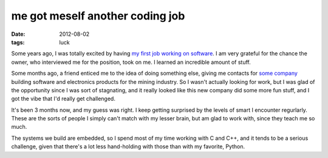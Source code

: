 me got meself another coding job
================================

:date: 2012-08-02
:tags: luck



Some years ago, I was totally excited by having `my first job working on
software`__. I am very grateful for the chance the owner, who interviewed
me for the position, took on me. I learned an incredible amount of
stuff.

Some months ago, a friend enticed me to the idea of doing something
else, giving me contacts for `some company`__ building software and
electronics products for the mining industry. So I wasn't actually
looking for work, but I was glad of the opportunity since I was sort of
stagnating, and it really looked like this new company did some more fun
stuff, and I got the vibe that I'd really get challenged.

It's been 3 months now, and my guess was right. I keep getting surprised
by the levels of smart I encounter regurlarly. These are the sorts of
people I simply can't match with my lesser brain, but am glad to work
with, since they teach me so much.

The systems we build are embedded, so I spend most of my time working
with C and C++, and it tends to be a serious challenge, given that
there's a lot less hand-holding with those than with my favorite,
Python.

__ http://tshepang.net/me-got-meself-a-coding-job
__ http://www.embedded-iq.com
